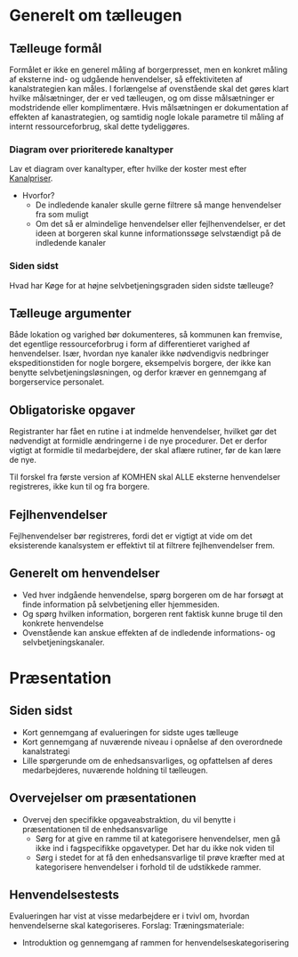 * Generelt om tælleugen

** Tælleuge formål

Formålet er ikke en generel måling af borgerpresset, men en konkret måling
af eksterne ind- og udgående henvendelser, så effektiviteten af kanalstrategien
kan måles.
I forlængelse af ovenstående skal det gøres klart hvilke målsætninger, der er
ved tælleugen, og om disse målsætninger er modstridende eller komplimentære.
Hvis målsætningen er dokumentation af effekten af kanastrategien, og samtidig
nogle lokale parametre til måling af internt ressourceforbrug, skal dette
tydeliggøres.

*** Diagram over prioriterede kanaltyper

Lav et diagram over kanaltyper, efter hvilke der koster mest efter [[http://www.kl.dk/Fagomrader/Administration-og-digitalisering/e2015/Kanalpriser/][Kanalpriser]].
- Hvorfor?
  - De indledende kanaler skulle gerne filtrere så mange henvendelser fra som muligt
  - Om det så er almindelige henvendelser eller fejlhenvendelser, er det ideen at borgeren
    skal kunne informationssøge selvstændigt på de indledende kanaler


*** Siden sidst

Hvad har Køge for at højne selvbetjeningsgraden siden sidste tælleuge?

** Tælleuge argumenter

Både lokation og varighed bør dokumenteres, så kommunen kan fremvise, det egentlige
ressourceforbrug i form af differentieret varighed af henvendelser. Især, hvordan
nye kanaler ikke nødvendigvis nedbringer ekspeditionstiden for nogle borgere,
eksempelvis borgere, der ikke kan benytte selvbetjeningsløsningen, og derfor
kræver en gennemgang af borgerservice personalet.

** Obligatoriske opgaver

Registranter har fået en rutine i at indmelde henvendelser, hvilket gør det
nødvendigt at formidle ændringerne i de nye procedurer. Det er derfor vigtigt
at formidle til medarbejdere, der skal aflære rutiner, før de kan lære de nye.

Til forskel fra første version af KOMHEN skal ALLE eksterne henvendelser registreres,
ikke kun til og fra borgere.

** Fejlhenvendelser
Fejlhenvendelser bør registreres, fordi det er vigtigt at vide om det eksisterende
kanalsystem er effektivt til at filtrere fejlhenvendelser frem.

** Generelt om henvendelser
- Ved hver indgående henvendelse, spørg borgeren om de har forsøgt at finde information
  på selvbetjening eller hjemmesiden.
- Og spørg hvilken information, borgeren rent faktisk kunne bruge til den konkrete
  henvendelse
- Ovenstående kan anskue effekten af de indledende informations- og selvbetjeningskanaler.  


* Præsentation

** Siden sidst
- Kort gennemgang af evalueringen for sidste uges tælleuge
- Kort gennemgang af nuværende niveau i opnåelse af den overordnede
  kanalstrategi
- Lille spørgerunde om de enhedsansvarliges, og opfattelsen af deres 
  medarbejderes, nuværende holdning til tælleugen.
** Overvejelser om præsentationen

- Overvej den specifikke opgaveabstraktion, du vil benytte i præsentationen
  til de enhedsansvarlige
  - Sørg for at give en ramme til at kategorisere henvendelser, men
    gå ikke ind i fagspecifikke opgavetyper. Det har du ikke nok viden til
  - Sørg i stedet for at få den enhedsansvarlige til prøve kræfter med at 
    kategorisere henvendelser i forhold til de udstikkede rammer.

** Henvendelsestests
Evalueringen har vist at visse medarbejdere er i tvivl om, hvordan henvendelserne
skal kategoriseres.
Forslag:
Træningsmateriale:
- Introduktion og gennemgang af rammen for henvendelseskategorisering
